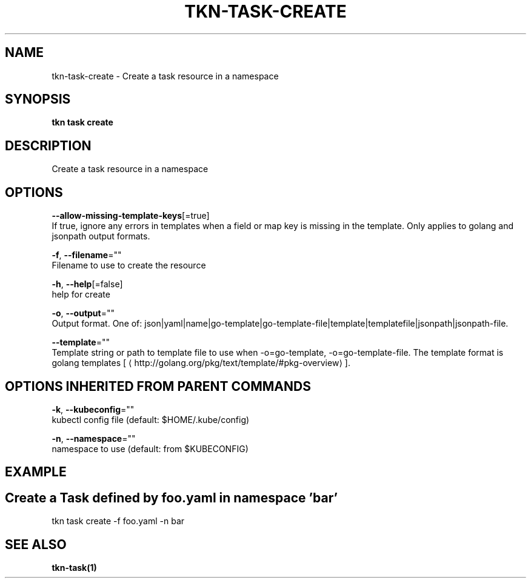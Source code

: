 .TH "TKN\-TASK\-CREATE" "1" "Sep 2019" "Auto generated by spf13/cobra" "" 
.nh
.ad l


.SH NAME
.PP
tkn\-task\-create \- Create a task resource in a namespace


.SH SYNOPSIS
.PP
\fBtkn task create\fP


.SH DESCRIPTION
.PP
Create a task resource in a namespace


.SH OPTIONS
.PP
\fB\-\-allow\-missing\-template\-keys\fP[=true]
    If true, ignore any errors in templates when a field or map key is missing in the template. Only applies to golang and jsonpath output formats.

.PP
\fB\-f\fP, \fB\-\-filename\fP=""
    Filename to use to create the resource

.PP
\fB\-h\fP, \fB\-\-help\fP[=false]
    help for create

.PP
\fB\-o\fP, \fB\-\-output\fP=""
    Output format. One of: json|yaml|name|go\-template|go\-template\-file|template|templatefile|jsonpath|jsonpath\-file.

.PP
\fB\-\-template\fP=""
    Template string or path to template file to use when \-o=go\-template, \-o=go\-template\-file. The template format is golang templates [
\[la]http://golang.org/pkg/text/template/#pkg-overview\[ra]].


.SH OPTIONS INHERITED FROM PARENT COMMANDS
.PP
\fB\-k\fP, \fB\-\-kubeconfig\fP=""
    kubectl config file (default: $HOME/.kube/config)

.PP
\fB\-n\fP, \fB\-\-namespace\fP=""
    namespace to use (default: from $KUBECONFIG)


.SH EXAMPLE

.SH Create a Task defined by foo.yaml in namespace 'bar'
.PP
tkn task create \-f foo.yaml \-n bar


.SH SEE ALSO
.PP
\fBtkn\-task(1)\fP
